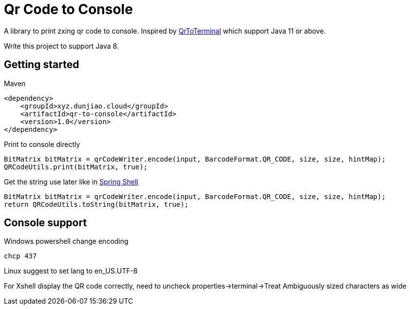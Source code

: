 = Qr Code to Console

A library to print zxing qr code to console. Inspired by https://github.com/Auties00/QrToTerminal[QrToTerminal] which support Java 11 or above.

Write this project to support Java 8.

== Getting started

Maven

[source,xml]
----
<dependency>
    <groupId>xyz.dunjiao.cloud</groupId>
    <artifactId>qr-to-console</artifactId>
    <version>1.0</version>
</dependency>
----

Print to console directly

[source,java]
----
BitMatrix bitMatrix = qrCodeWriter.encode(input, BarcodeFormat.QR_CODE, size, size, hintMap);
QRCodeUtils.print(bitMatrix, true);

----

Get the string use later like in https://github.com/spring-projects/spring-shell[Spring Shell]

[source,java]
----
BitMatrix bitMatrix = qrCodeWriter.encode(input, BarcodeFormat.QR_CODE, size, size, hintMap);
return QRCodeUtils.toString(bitMatrix, true);
----

== Console support
Windows powershell change encoding
[source,shell]
----
chcp 437
----

Linux suggest to set lang to en_US.UTF-8

For Xshell display the QR code correctly, need to uncheck properties->terminal->Treat Ambiguously sized characters as wide
